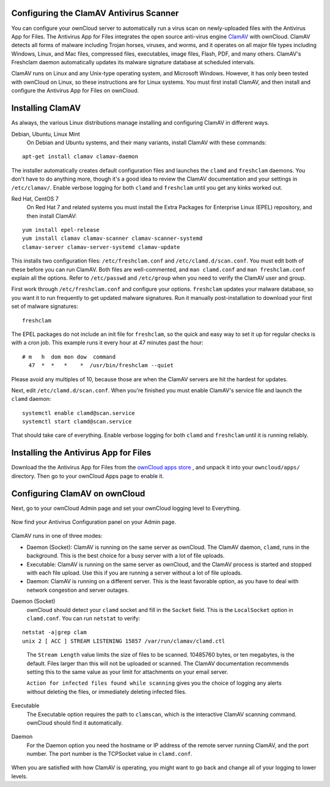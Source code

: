 Configuring the ClamAV Antivirus Scanner
========================================

You can configure your ownCloud server to automatically run a virus scan on 
newly-uploaded files with the Antivirus App for Files. The Antivirus App for 
Files integrates the open source anti-virus engine `ClamAV 
<http://www.clamav.net/index.html>`_  with ownCloud. ClamAV detects all forms 
of malware including Trojan horses, viruses, and worms, and it operates on all 
major file types including Windows, Linux, and Mac files, compressed files, 
executables, image files, Flash, PDF, and many others. ClamAV's Freshclam 
daemon automatically updates its malware signature database at scheduled 
intervals.

ClamAV runs on Linux and any Unix-type operating system, and Microsoft Windows. 
However, it has only been tested with ownCloud on Linux, so these instructions 
are for Linux systems. You must first install ClamAV, and then install and 
configure the Antivirus App for Files on ownCloud.

Installing ClamAV
=================

As always, the various Linux distributions manage installing and configuring 
ClamAV in different ways.

Debian, Ubuntu, Linux Mint
  On Debian and Ubuntu systems, and their many variants, install ClamAV with 
  these commands:

::

  apt-get install clamav clamav-daemon
  
The installer automatically creates default configuration files and launches 
the ``clamd`` and ``freshclam`` daemons. You don't have to do anything more, 
though it's a good idea to review the ClamAV documentation and your settings in 
``/etc/clamav/``. Enable verbose logging for both ``clamd`` and ``freshclam`` 
until you get any kinks worked out.

Red Hat, CentOS 7
  On Red Hat 7 and related systems you must install the Extra Packages for 
  Enterprise Linux (EPEL) repository, and then install ClamAV:
  
::

  yum install epel-release
  yum install clamav clamav-scanner clamav-scanner-systemd 
  clamav-server clamav-server-systemd clamav-update
  
This installs two configuration files: ``/etc/freshclam.conf`` and 
``/etc/clamd.d/scan.conf``. You must edit both of these before you can run 
ClamAV. Both files are well-commented, and ``man clamd.conf`` and ``man 
freshclam.conf`` explain all the options.  Refer to ``/etc/passwd`` and 
``/etc/group`` when you need to verify the ClamAV user and group. 

First work through ``/etc/freshclam.conf`` and configure your options. 
``freshclam`` updates your malware database, so you want it to run frequently to 
get updated malware signatures. Run it manually post-installation to download 
your first set of malware signatures:

::
  
  freshclam
  
The EPEL packages do not include an init file for ``freshclam``, so the quick 
and easy way to set it up for regular checks is with a cron job. This example 
runs it every hour at 47 minutes past the hour:

::

  # m   h  dom mon dow  command
    47  *  *   *    *  /usr/bin/freshclam --quiet
    
Please avoid any multiples of 10, because those are when the ClamAV servers are 
hit the hardest for updates.    
    
Next, edit ``/etc/clamd.d/scan.conf``. When you're finished you must enable 
ClamAV's service file and launch the ``clamd`` daemon:

::
 
  systemctl enable clamd@scan.service
  systemctl start clamd@scan.service

That should take care of everything. Enable verbose logging for both ``clamd`` 
and ``freshclam`` until it is running reliably.

Installing the Antivirus App for Files
======================================

Download the the Antivirus App for Files from the `ownCloud apps store 
<http://apps.owncloud.com/content/show.php/Antivirus?content=157439>`_ , and 
unpack it into your ``owncloud/apps/`` directory. Then go to your 
ownCloud Apps page to enable it.

.. figure:: ../images/antivirus-app.png

Configuring ClamAV on ownCloud
==============================

Next, go to your ownCloud Admin page and set your ownCloud logging level to 
Everything.

.. figure:: ../images/antivirus-logging.png

Now find your Antivirus Configuration panel on your Admin page. 

.. figure:: ../images/antivirus-config.png

ClamAV runs in one of three modes:

* Daemon (Socket): ClamAV is running on the same server as ownCloud. The ClamAV 
  daemon, ``clamd``, runs in the background. This is the best choice for a 
  busy server with a lot of file uploads.
  
* Executable: ClamAV is running on the same server as ownCloud, and the ClamAV 
  process is started and stopped with each file upload. Use this if you are 
  running a server without a lot of file uploads.

* Daemon: ClamAV is running on a different server. This is the least favorable 
  option, as you have to deal with network congestion and server outages.

Daemon (Socket)
  ownCloud should detect your ``clamd`` socket and fill in the ``Socket`` 
  field. This is the ``LocalSocket`` option in ``clamd.conf``. You can 
  run ``netstat`` to verify:

::

  netstat -a|grep clam
  unix 2 [ ACC ] STREAM LISTENING 15857 /var/run/clamav/clamd.ctl
  
.. figure:: ../images/antivirus-daemon-socket.png 

  The ``Stream Length`` value limits the size of files to be scanned. 10485760 
  bytes, or ten megabytes, is the default. Files larger than this will not be 
  uploaded or scanned. The ClamAV documentation recommends setting this to the 
  same value as your limit for attachments on your email server.
  
  ``Action for infected files found while scanning`` gives you the choice of 
  logging any alerts without deleting the files, or immediately deleting 
  infected files.
  
Executable
  The Executable option requires the path to ``clamscan``, which is the 
  interactive ClamAV scanning command. ownCloud should find it automatically.
  
  .. figure:: ../images/antivirus-executable.png
  
Daemon
  For the Daemon option you need the hostname or IP address of the remote 
  server running ClamAV, and the port number. The port number is the TCPSocket 
  value in ``clamd.conf``.
  
.. figure:: ../images/antivirus-daemon-socket.png

When you are satisfied with how ClamAV is operating, you might want to go 
back and change all of your logging to lower levels.




